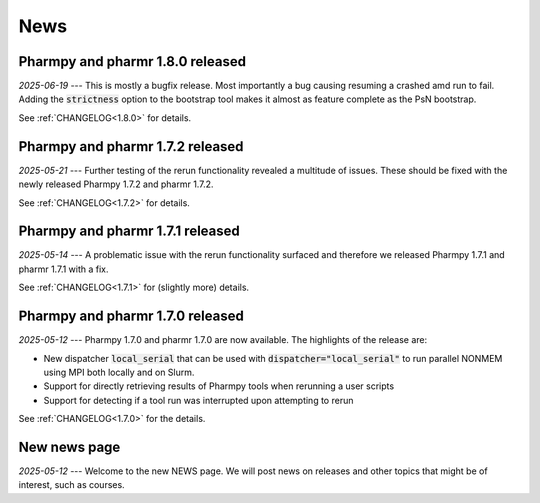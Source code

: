 ====
News
====

Pharmpy and pharmr 1.8.0 released
---------------------------------

*2025-06-19* --- This is mostly a bugfix release. Most importantly a bug causing resuming a crashed amd run to fail. Adding the :code:`strictness` option to the bootstrap tool makes it almost as feature complete as the PsN bootstrap. 

See :ref:`CHANGELOG<1.8.0>` for details.

Pharmpy and pharmr 1.7.2 released
---------------------------------

*2025-05-21* --- Further testing of the rerun functionality revealed a multitude of issues. These should be fixed with the newly released Pharmpy 1.7.2 and pharmr 1.7.2.

See :ref:`CHANGELOG<1.7.2>` for details.

Pharmpy and pharmr 1.7.1 released
---------------------------------

*2025-05-14* --- A problematic issue with the rerun functionality surfaced and therefore we released Pharmpy 1.7.1 and pharmr 1.7.1 with a fix.

See :ref:`CHANGELOG<1.7.1>` for (slightly more) details.


Pharmpy and pharmr 1.7.0 released
---------------------------------

*2025-05-12* --- Pharmpy 1.7.0 and pharmr 1.7.0 are now available. The highlights of the release are:

* New dispatcher :code:`local_serial` that can be used with :code:`dispatcher="local_serial"` to run parallel NONMEM using MPI both locally and on Slurm.
* Support for directly retrieving results of Pharmpy tools when rerunning a user scripts
* Support for detecting if a tool run was interrupted upon attempting to rerun

See :ref:`CHANGELOG<1.7.0>` for the details.

New news page
-------------

*2025-05-12* --- Welcome to the new NEWS page. We will post news on releases and other topics that might be of interest, such as courses. 
